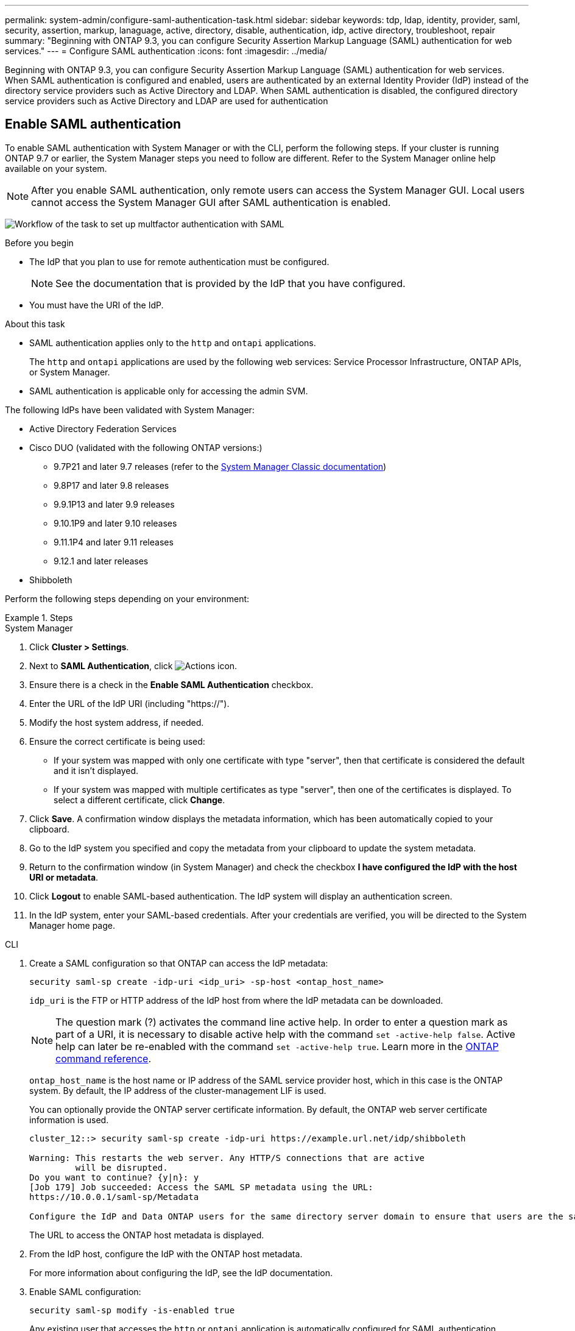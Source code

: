 ---
permalink: system-admin/configure-saml-authentication-task.html
sidebar: sidebar
keywords: tdp, ldap, identity, provider, saml, security, assertion, markup, lanaguage, active, directory, disable, authentication, idp, active directory, troubleshoot, repair
summary: "Beginning with ONTAP 9.3, you can configure Security Assertion Markup Language (SAML) authentication for web services."
---
= Configure SAML authentication
:icons: font
:imagesdir: ../media/

[.lead]
Beginning with ONTAP 9.3, you can configure Security Assertion Markup Language (SAML) authentication for web services. When SAML authentication is configured and enabled, users are authenticated by an external Identity Provider (IdP) instead of the directory service providers such as Active Directory and LDAP. When SAML authentication is disabled, the configured directory service providers such as Active Directory and LDAP are used for authentication

== Enable SAML authentication
To enable SAML authentication with System Manager or with the CLI, perform the following steps. If your cluster is running ONTAP 9.7 or earlier, the System Manager steps you need to follow are different. Refer to the System Manager online help available on your system.

NOTE: After you enable SAML authentication, only remote users can access the System Manager GUI. Local users cannot access the System Manager GUI after SAML authentication is enabled.

image:workflow_security_mfa_setup.gif[Workflow of the task to set up multfactor authentication with SAML]

.Before you begin

* The IdP that you plan to use for remote authentication must be configured.
+
[NOTE]
====
See the documentation that is provided by the IdP that you have configured.
====

* You must have the URI of the IdP.

.About this task

* SAML authentication applies only to the `http` and `ontapi` applications.
+
The `http` and `ontapi` applications are used by the following web services: Service Processor Infrastructure, ONTAP APIs, or System Manager.

* SAML authentication is applicable only for accessing the admin SVM.

The following IdPs have been validated with System Manager: 

* Active Directory Federation Services
* Cisco DUO (validated with the following ONTAP versions:)
** 9.7P21 and later 9.7 releases (refer to the https://docs.netapp.com/us-en/ontap-system-manager-classic/online-help-96-97/task_setting_up_saml_authentication.html[System Manager Classic documentation^])
** 9.8P17 and later 9.8 releases
** 9.9.1P13 and later 9.9 releases
** 9.10.1P9 and later 9.10 releases
** 9.11.1P4 and later 9.11 releases
** 9.12.1 and later releases
* Shibboleth

Perform the following steps depending on your environment:

.Steps
[role="tabbed-block"]
====
.System Manager
--
. Click *Cluster > Settings*.

. Next to *SAML Authentication*, click image:icon_gear.gif[Actions icon].

. Ensure there is a check in the *Enable SAML Authentication* checkbox.

. Enter the URL of the IdP URI (including "https://").

. Modify the host system address, if needed.

. Ensure the correct certificate is being used:

* If your system was mapped with only one certificate with type "server", then that certificate is considered the default and it isn't displayed.

* If your system was mapped with multiple certificates as type "server", then one of the certificates is displayed.  To select a different certificate, click *Change*.

. Click *Save*. A confirmation window displays the metadata information, which has been automatically copied to your clipboard.

. Go to the IdP system you specified and copy the metadata from your clipboard to update the system metadata.

. Return to the confirmation window (in System Manager) and check the checkbox *I have configured the IdP with the host URI or metadata*.

. Click *Logout* to enable SAML-based authentication.  The IdP system will display an authentication screen.

. In the IdP system, enter your SAML-based credentials. After your credentials are verified, you will be directed to the System Manager home page.
--

.CLI
--
. Create a SAML configuration so that ONTAP can access the IdP metadata:
+
`security saml-sp create -idp-uri <idp_uri> -sp-host <ontap_host_name>`
+
`idp_uri` is the FTP or HTTP address of the IdP host from where the IdP metadata can be downloaded. 
+
NOTE: The question mark (?) activates the command line active help. In order to enter a question mark as part of a URI, it is necessary to disable active help with the command `set -active-help false`. Active help can later be re-enabled with the command `set -active-help true`. Learn more in the link:https://docs.netapp.com/us-en/ontap-cli/set.html[ONTAP command reference].
+
`ontap_host_name` is the host name or IP address of the SAML service provider host, which in this case is the ONTAP system. By default, the IP address of the cluster-management LIF is used.
+
You can optionally provide the ONTAP server certificate information. By default, the ONTAP web server certificate information is used.
+
----
cluster_12::> security saml-sp create -idp-uri https://example.url.net/idp/shibboleth

Warning: This restarts the web server. Any HTTP/S connections that are active
         will be disrupted.
Do you want to continue? {y|n}: y
[Job 179] Job succeeded: Access the SAML SP metadata using the URL:
https://10.0.0.1/saml-sp/Metadata

Configure the IdP and Data ONTAP users for the same directory server domain to ensure that users are the same for different authentication methods. See the "security login show" command for the Data ONTAP user configuration.
----
+
The URL to access the ONTAP host metadata is displayed.

. From the IdP host, configure the IdP with the ONTAP host metadata.
+
For more information about configuring the IdP, see the IdP documentation.

. Enable SAML configuration:
+
`security saml-sp modify -is-enabled true`
+
Any existing user that accesses the `http` or `ontapi` application is automatically configured for SAML authentication.

. If you want to create users for the `http` or `ontapi` application after SAML is configured, specify SAML as the authentication method for the new users.
.. Create a login method for new users with SAML authentication:
+
NOTE: The `user_name` value is case-sensitive. Include only the user name, and do not include any portion of the domain.
+
`security login create -user-or-group-name <user_name> -application [http | ontapi] -authentication-method saml -vserver <svm_name>`
+
Example:
+
----
cluster_12::> security login create -user-or-group-name admin1 -application http -authentication-method saml -vserver  cluster_12
----

 .. Verify that the user entry is created:
+
`security login show`
+
Example:
+
[subs=+quotes]
----
cluster_12::> security login show

Vserver: cluster_12
                                                                 Second
User/Group                 Authentication                 Acct   Authentication
Name           Application Method        Role Name        Locked Method
-------------- ----------- ------------- ---------------- ------ --------------
admin          console     password      admin            no     none
admin          http        password      admin            no     none
admin          http        saml          admin            -      none
admin          ontapi      password      admin            no     none
admin          ontapi      saml          admin            -      none
admin          service-processor
                           password      admin            no     none
admin          ssh         password      admin            no     none
admin1         http        password      backup           no     none
**admin1         http        saml          backup           -      none**
----

--
====
// end tabbed block

== Disable SAML authentication

You can disable SAML authentication when you want to stop authenticating web users by using an external Identity Provider (IdP). When SAML authentication is disabled, the configured directory service providers such as Active Directory and LDAP are used for authentication.

// .What you'll need

// You must be logged in from the console.

Perform the following steps depending on your environment:

.Steps
[role="tabbed-block"]
====
.System Manager
--
. Click *Cluster > Settings*.

. Under *SAML Authentication*, click the *Enabled* toggle button.

. _Optional_:  You can also click  image:icon_gear.gif[Actions icon] next to *SAML Authentication*, and then uncheck the *Enable SAML Authentication* checkbox.
--

.CLI
--
. Disable SAML authentication:
+
`security saml-sp modify -is-enabled false`
. If you no longer want to use SAML authentication or if you want to modify the IdP, delete the SAML configuration:
+
`security saml-sp delete`
--
====

== Troubleshoot issues with SAML configuration

If configuring Security Assertion Markup Language (SAML) authentication fails, you can manually repair each node on which the SAML configuration failed and recover from the failure. During the repair process, the web server is restarted and any active HTTP connections or HTTPS connections are disrupted.

.About this task

When you configure SAML authentication, ONTAP applies SAML configuration on a per-node basis. When you enable SAML authentication, ONTAP automatically tries to repair each node if there are configuration issues. If there are issues with SAML configuration on any node, you can disable SAML authentication and then reenable SAML authentication. There can be situations when SAML configuration fails to apply on one or more nodes even after you reenable SAML authentication. You can identify the node on which SAML configuration has failed and then manually repair that node.

.Steps

. Log in to the advanced privilege level:
+
`set -privilege advanced`
. Identify the node on which SAML configuration failed:
+
`security saml-sp status show -instance`
+
Example:
+
----
cluster_12::*> security saml-sp status show -instance

                         Node: node1
                Update Status: config-success
               Database Epoch: 9
   Database Transaction Count: 997
                   Error Text:
SAML Service Provider Enabled: false
        ID of SAML Config Job: 179

                         Node: node2
                Update Status: config-failed
               Database Epoch: 9
   Database Transaction Count: 997
                   Error Text: SAML job failed, Reason: Internal error. Failed to receive the SAML IDP Metadata file.
SAML Service Provider Enabled: false
        ID of SAML Config Job: 180
2 entries were displayed.
----

. Repair the SAML configuration on the failed node:
+
`security saml-sp repair -node <node_name>`
+
Example:
+
----
cluster_12::*> security saml-sp repair -node node2

Warning: This restarts the web server. Any HTTP/S connections that are active
         will be disrupted.
Do you want to continue? {y|n}: y
[Job 181] Job is running.
[Job 181] Job success.
----
+
The web server is restarted and any active HTTP connections or HTTPS connections are disrupted.

. Verify that SAML is successfully configured on all of the nodes:
+
`security saml-sp status show -instance`
+
Example:
+
[subs=+quotes]
----
cluster_12::*> security saml-sp status show -instance

                         Node: node1
                Update Status: **config-success**
               Database Epoch: 9
   Database Transaction Count: 997
                   Error Text:
SAML Service Provider Enabled: false
        ID of SAML Config Job: 179

                         Node: node2
                Update Status: **config-success**
               Database Epoch: 9
   Database Transaction Count: 997
                   Error Text:
SAML Service Provider Enabled: false
        ID of SAML Config Job: 180
2 entries were displayed.
----

.Related information
* link:https://docs.netapp.com/us-en/ontap-cli/[ONTAP command reference^]

// 2025 Mar 27, GH-1675
// 2025-MAR-10, ONTAPDOC-2875
// 2025 Mar 03, ONTAPDOC-2758
// 2021 DEC 09, BURT 1430515
// 2023 Aug 23, ONTAPDOC-1135
